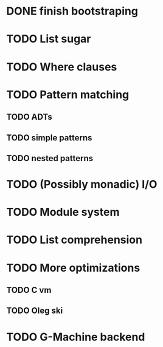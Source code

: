 * DONE finish bootstraping
* TODO List sugar
* TODO Where clauses
* TODO Pattern matching
** TODO ADTs
** TODO simple patterns
** TODO nested patterns
* TODO (Possibly monadic) I/O
* TODO Module system
* TODO List comprehension
* TODO More optimizations
** TODO C vm
** TODO Oleg ski
* TODO G-Machine backend
